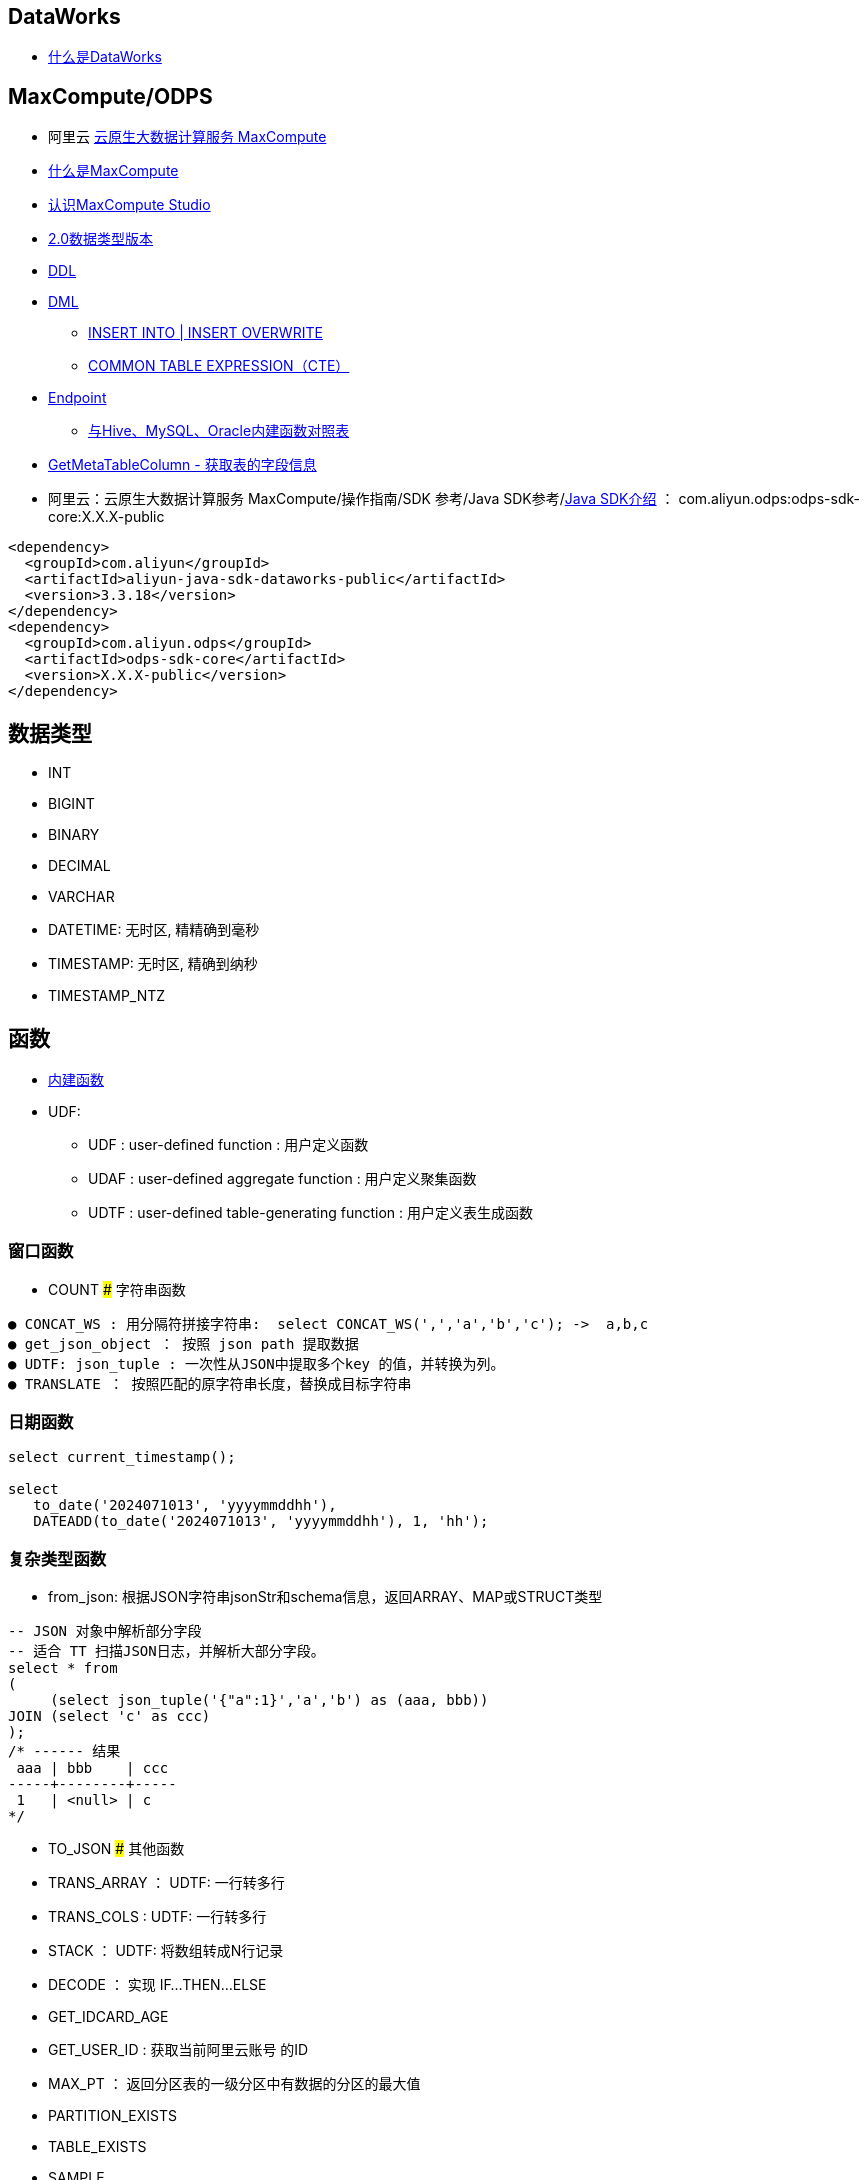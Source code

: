 


## DataWorks
* link:https://help.aliyun.com/zh/dataworks/product-overview/what-is-dataworks[什么是DataWorks]

## MaxCompute/ODPS
*  阿里云 link:https://www.aliyun.com/product/odps[云原生大数据计算服务 MaxCompute]
* link:https://help.aliyun.com/zh/maxcompute/product-overview/what-is-maxcompute[什么是MaxCompute]
* link:https://help.aliyun.com/zh/maxcompute/user-guide/what-is-maxcompute-studio[认识MaxCompute Studio]
* link:https://help.aliyun.com/zh/maxcompute/user-guide/maxcompute-v2-0-data-type-edition[2.0数据类型版本]
* link:https://help.aliyun.com/zh/maxcompute/user-guide/table-operations-1[DDL]
* link:https://help.aliyun.com/zh/maxcompute/user-guide/insert-operation-1/[DML]
** link:https://help.aliyun.com/zh/maxcompute/user-guide/insert-or-update-data-into-a-table-or-a-static-partition[INSERT INTO | INSERT OVERWRITE]
** link:https://help.aliyun.com/zh/maxcompute/user-guide/common-table-expressions[COMMON TABLE EXPRESSION（CTE）]
* link:https://help.aliyun.com/zh/maxcompute/user-guide/endpoints[Endpoint]

** link:https://help.aliyun.com/zh/maxcompute/user-guide/mappings-between-built-in-functions-of-maxcompute-and-built-in-functions-of-hive-mysql-and-oracle[与Hive、MySQL、Oracle内建函数对照表]

* link:https://help.aliyun.com/zh/dataworks/developer-reference/api-dataworks-public-2020-05-18-getmetatablecolumn[GetMetaTableColumn - 获取表的字段信息]
*  阿里云：云原生大数据计算服务 MaxCompute/操作指南/SDK 参考/Java SDK参考/link:https://help.aliyun.com/zh/maxcompute/user-guide/sdk-for-java[Java SDK介绍]  ： com.aliyun.odps:odps-sdk-core:X.X.X-public
[source,xml]
----
<dependency>
  <groupId>com.aliyun</groupId>
  <artifactId>aliyun-java-sdk-dataworks-public</artifactId>
  <version>3.3.18</version>
</dependency>
<dependency>
  <groupId>com.aliyun.odps</groupId>
  <artifactId>odps-sdk-core</artifactId>
  <version>X.X.X-public</version>
</dependency>
----
## 数据类型

* INT
* BIGINT
* BINARY
* DECIMAL
* VARCHAR
* DATETIME: 无时区, 精精确到毫秒
* TIMESTAMP: 无时区, 精确到纳秒
* TIMESTAMP_NTZ

## 函数
* link:https://help.aliyun.com/zh/maxcompute/user-guide/built-in-functions-1/[内建函数]


* UDF:
** UDF  :  user-defined function : 用户定义函数
** UDAF : user-defined aggregate function : 用户定义聚集函数
** UDTF : user-defined table-generating function : 用户定义表生成函数



### 窗口函数
* COUNT
### 字符串函数

[source,plain]
----
● CONCAT_WS : 用分隔符拼接字符串:  select CONCAT_WS(',','a','b','c'); ->  a,b,c
● get_json_object ： 按照 json path 提取数据
● UDTF: json_tuple : 一次性从JSON中提取多个key 的值，并转换为列。
● TRANSLATE ： 按照匹配的原字符串长度，替换成目标字符串
----

### 日期函数


[source,sql]
----
select current_timestamp(); 

select
   to_date('2024071013', 'yyyymmddhh'),
   DATEADD(to_date('2024071013', 'yyyymmddhh'), 1, 'hh');

----

### 复杂类型函数

* from_json: 根据JSON字符串jsonStr和schema信息，返回ARRAY、MAP或STRUCT类型


[source,sql]
----
-- JSON 对象中解析部分字段
-- 适合 TT 扫描JSON日志，并解析大部分字段。
select * from
(
     (select json_tuple('{"a":1}','a','b') as (aaa, bbb))
JOIN (select 'c' as ccc)
);
/* ------ 结果
 aaa | bbb    | ccc
-----+--------+-----
 1   | <null> | c
*/
----

* TO_JSON
### 其他函数
* TRANS_ARRAY ： UDTF:  一行转多行
* TRANS_COLS :  UDTF:  一行转多行
* STACK ： UDTF:  将数组转成N行记录
* DECODE ： 实现 IF...THEN...ELSE
* GET_IDCARD_AGE
* GET_USER_ID : 获取当前阿里云账号 的ID
* MAX_PT ： 返回分区表的一级分区中有数据的分区的最大值
* PARTITION_EXISTS
* TABLE_EXISTS
* SAMPLE



## 示例

* 一条记录转多条

[source,sql]
----
-- 示例1
SELECT
    trans_array(2, ',', t.bizName, t.firstProdName, t.ruleIds)
    as (bizName,firstProdName,ruleId)
from (
    SELECT
        'bizName001'        as bizName,
        'firstProdName001'  as firstProdName,
        'secondProdName001' as secProdName,
        'aaa,bbb,ccc'       as ruleIds
    UNION
    SELECT
        'bizName002'        as bizName,
        'firstProdName002'  as firstProdName,
        'secondProdName002' as secProdName,
        'xxx,yyy,zzz'       as ruleIds
) t;

-- 示例2
select
    trans_array(2, ',', t.bizName, t.firstProdName, t.ruleIds)
    as (bizName,firstProdName,ruleId)
from values
    ('bizName001', 'firstProdName001', 'secondProdName001', 'aaa,bbb,ccc'),
    ('bizName002', 'firstProdName002', 'secondProdName002', 'xxx,yyy,zzz')
as t(bizName,      firstProdName,      secProdName,         ruleIds);
----


示例输出

[source,plain]
----
bizname	    firstprodname	    ruleid
bizName001	firstProdName001	aaa
bizName001	firstProdName001	bbb
bizName001	firstProdName001	ccc
bizName002	firstProdName002	xxx
bizName002	firstProdName002	yyy
bizName002	firstProdName002	zzz
----

* 提取JSON 对象字符串的 keys

[source,sql]
----
-- 输出：R_3632245,R_3511414
select array_join(MAP_KEYS(from_json('{"R_3632245":"38.0","R_3511414":"12.0"}', 'map<string,string>')),',');
----

* 生成JSON字符串

[source,sql]
----
-- 输出： {"a":1,"b":2,"c":null}
to_json(named_struct(
  'a', 1,
  'b', 2 ,
  'c', cast(null as string)  -- 注意：null值需要特殊处理
))
----

* GzipBase64 转码

[source,sql]
----
-- string -> UTF-8 字节数组 -> Gzip -> base64 字符串
-- 输出：H4sIAAAAAAAAA6tWSlSyUkpMTFTSUUpSSrIyAgMdpWQlq7TEnOJUHaUUoHxKSgpQPhXIerax8+na6Uq1APi7hF04AAAA
select BASE64(COMPRESS(ENCODE('{"a":"aaa","b"b:222222,"c":false,"d":"ddd","e":"汉字"}', 'UTF-8')));

-- base64 字符串 -> 字节数组 -> Gzip 解压缩 -> 转换成 UTF-8 string
-- 输出： {"a":"aaa","b"b:222222,"c":false,"d":"ddd","e":"汉字"}
select cast(DECOMPRESS(UNBASE64('H4sIAAAAAAAAAKtWSlSyUkpMTFTSUUpSSrIyAgMdpWQlq7TEnOJUHaUUoHxKSgpQPhXIerax8+na\n6Uq1APi7hF04AAAA')) as string);

-- 统计压缩率
select
length('H4sIAAAAAAAAAKtWSlSyUkpMTFTSUUpSSrIyAgMdpWQlq7TEnOJUHaUUoHxKSgpQPhXIerax8+na\n6Uq1APi7hF04AAAA')
/length(cast(DECOMPRESS(UNBASE64('H4sIAAAAAAAAAKtWSlSyUkpMTFTSUUpSSrIyAgMdpWQlq7TEnOJUHaUUoHxKSgpQPhXIerax8+na\n6Uq1APi7hF04AAAA')) as string)) as rate,
cast(DECOMPRESS(UNBASE64('H4sIAAAAAAAAAKtWSlSyUkpMTFTSUUpSSrIyAgMdpWQlq7TEnOJUHaUUoHxKSgpQPhXIerax8+na\n6Uq1APi7hF04AAAA')) as string) as json
;

----



